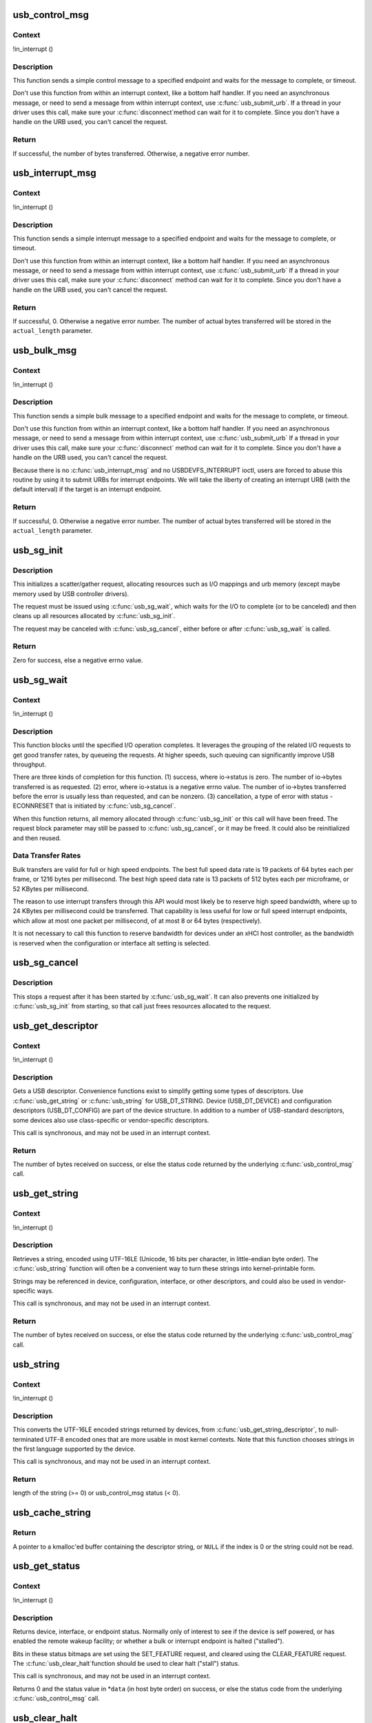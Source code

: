 .. -*- coding: utf-8; mode: rst -*-
.. src-file: drivers/usb/core/message.c

.. _`usb_control_msg`:

usb_control_msg
===============

.. c:function:: int usb_control_msg(struct usb_device *dev, unsigned int pipe, __u8 request, __u8 requesttype, __u16 value, __u16 index, void *data, __u16 size, int timeout)

    Builds a control urb, sends it off and waits for completion

    :param struct usb_device \*dev:
        pointer to the usb device to send the message to

    :param unsigned int pipe:
        endpoint "pipe" to send the message to

    :param __u8 request:
        USB message request value

    :param __u8 requesttype:
        USB message request type value

    :param __u16 value:
        USB message value

    :param __u16 index:
        USB message index value

    :param void \*data:
        pointer to the data to send

    :param __u16 size:
        length in bytes of the data to send

    :param int timeout:
        time in msecs to wait for the message to complete before timing
        out (if 0 the wait is forever)

.. _`usb_control_msg.context`:

Context
-------

!in_interrupt ()

.. _`usb_control_msg.description`:

Description
-----------

This function sends a simple control message to a specified endpoint and
waits for the message to complete, or timeout.

Don't use this function from within an interrupt context, like a bottom half
handler.  If you need an asynchronous message, or need to send a message
from within interrupt context, use \ :c:func:`usb_submit_urb`\ .
If a thread in your driver uses this call, make sure your \ :c:func:`disconnect`\ 
method can wait for it to complete.  Since you don't have a handle on the
URB used, you can't cancel the request.

.. _`usb_control_msg.return`:

Return
------

If successful, the number of bytes transferred. Otherwise, a negative
error number.

.. _`usb_interrupt_msg`:

usb_interrupt_msg
=================

.. c:function:: int usb_interrupt_msg(struct usb_device *usb_dev, unsigned int pipe, void *data, int len, int *actual_length, int timeout)

    Builds an interrupt urb, sends it off and waits for completion

    :param struct usb_device \*usb_dev:
        pointer to the usb device to send the message to

    :param unsigned int pipe:
        endpoint "pipe" to send the message to

    :param void \*data:
        pointer to the data to send

    :param int len:
        length in bytes of the data to send

    :param int \*actual_length:
        pointer to a location to put the actual length transferred
        in bytes

    :param int timeout:
        time in msecs to wait for the message to complete before
        timing out (if 0 the wait is forever)

.. _`usb_interrupt_msg.context`:

Context
-------

!in_interrupt ()

.. _`usb_interrupt_msg.description`:

Description
-----------

This function sends a simple interrupt message to a specified endpoint and
waits for the message to complete, or timeout.

Don't use this function from within an interrupt context, like a bottom half
handler.  If you need an asynchronous message, or need to send a message
from within interrupt context, use \ :c:func:`usb_submit_urb`\  If a thread in your
driver uses this call, make sure your \ :c:func:`disconnect`\  method can wait for it to
complete.  Since you don't have a handle on the URB used, you can't cancel
the request.

.. _`usb_interrupt_msg.return`:

Return
------

If successful, 0. Otherwise a negative error number. The number of actual
bytes transferred will be stored in the \ ``actual_length``\  parameter.

.. _`usb_bulk_msg`:

usb_bulk_msg
============

.. c:function:: int usb_bulk_msg(struct usb_device *usb_dev, unsigned int pipe, void *data, int len, int *actual_length, int timeout)

    Builds a bulk urb, sends it off and waits for completion

    :param struct usb_device \*usb_dev:
        pointer to the usb device to send the message to

    :param unsigned int pipe:
        endpoint "pipe" to send the message to

    :param void \*data:
        pointer to the data to send

    :param int len:
        length in bytes of the data to send

    :param int \*actual_length:
        pointer to a location to put the actual length transferred
        in bytes

    :param int timeout:
        time in msecs to wait for the message to complete before
        timing out (if 0 the wait is forever)

.. _`usb_bulk_msg.context`:

Context
-------

!in_interrupt ()

.. _`usb_bulk_msg.description`:

Description
-----------

This function sends a simple bulk message to a specified endpoint
and waits for the message to complete, or timeout.

Don't use this function from within an interrupt context, like a bottom half
handler.  If you need an asynchronous message, or need to send a message
from within interrupt context, use \ :c:func:`usb_submit_urb`\  If a thread in your
driver uses this call, make sure your \ :c:func:`disconnect`\  method can wait for it to
complete.  Since you don't have a handle on the URB used, you can't cancel
the request.

Because there is no \ :c:func:`usb_interrupt_msg`\  and no USBDEVFS_INTERRUPT ioctl,
users are forced to abuse this routine by using it to submit URBs for
interrupt endpoints.  We will take the liberty of creating an interrupt URB
(with the default interval) if the target is an interrupt endpoint.

.. _`usb_bulk_msg.return`:

Return
------

If successful, 0. Otherwise a negative error number. The number of actual
bytes transferred will be stored in the \ ``actual_length``\  parameter.

.. _`usb_sg_init`:

usb_sg_init
===========

.. c:function:: int usb_sg_init(struct usb_sg_request *io, struct usb_device *dev, unsigned pipe, unsigned period, struct scatterlist *sg, int nents, size_t length, gfp_t mem_flags)

    initializes scatterlist-based bulk/interrupt I/O request

    :param struct usb_sg_request \*io:
        request block being initialized.  until \ :c:func:`usb_sg_wait`\  returns,
        treat this as a pointer to an opaque block of memory,

    :param struct usb_device \*dev:
        the usb device that will send or receive the data

    :param unsigned pipe:
        endpoint "pipe" used to transfer the data

    :param unsigned period:
        polling rate for interrupt endpoints, in frames or
        (for high speed endpoints) microframes; ignored for bulk

    :param struct scatterlist \*sg:
        scatterlist entries

    :param int nents:
        how many entries in the scatterlist

    :param size_t length:
        how many bytes to send from the scatterlist, or zero to
        send every byte identified in the list.

    :param gfp_t mem_flags:
        SLAB\_\* flags affecting memory allocations in this call

.. _`usb_sg_init.description`:

Description
-----------

This initializes a scatter/gather request, allocating resources such as
I/O mappings and urb memory (except maybe memory used by USB controller
drivers).

The request must be issued using \ :c:func:`usb_sg_wait`\ , which waits for the I/O to
complete (or to be canceled) and then cleans up all resources allocated by
\ :c:func:`usb_sg_init`\ .

The request may be canceled with \ :c:func:`usb_sg_cancel`\ , either before or after
\ :c:func:`usb_sg_wait`\  is called.

.. _`usb_sg_init.return`:

Return
------

Zero for success, else a negative errno value.

.. _`usb_sg_wait`:

usb_sg_wait
===========

.. c:function:: void usb_sg_wait(struct usb_sg_request *io)

    synchronously execute scatter/gather request

    :param struct usb_sg_request \*io:
        request block handle, as initialized with \ :c:func:`usb_sg_init`\ .
        some fields become accessible when this call returns.

.. _`usb_sg_wait.context`:

Context
-------

!in_interrupt ()

.. _`usb_sg_wait.description`:

Description
-----------

This function blocks until the specified I/O operation completes.  It
leverages the grouping of the related I/O requests to get good transfer
rates, by queueing the requests.  At higher speeds, such queuing can
significantly improve USB throughput.

There are three kinds of completion for this function.
(1) success, where io->status is zero.  The number of io->bytes
transferred is as requested.
(2) error, where io->status is a negative errno value.  The number
of io->bytes transferred before the error is usually less
than requested, and can be nonzero.
(3) cancellation, a type of error with status -ECONNRESET that
is initiated by \ :c:func:`usb_sg_cancel`\ .

When this function returns, all memory allocated through \ :c:func:`usb_sg_init`\  or
this call will have been freed.  The request block parameter may still be
passed to \ :c:func:`usb_sg_cancel`\ , or it may be freed.  It could also be
reinitialized and then reused.

.. _`usb_sg_wait.data-transfer-rates`:

Data Transfer Rates
-------------------


Bulk transfers are valid for full or high speed endpoints.
The best full speed data rate is 19 packets of 64 bytes each
per frame, or 1216 bytes per millisecond.
The best high speed data rate is 13 packets of 512 bytes each
per microframe, or 52 KBytes per millisecond.

The reason to use interrupt transfers through this API would most likely
be to reserve high speed bandwidth, where up to 24 KBytes per millisecond
could be transferred.  That capability is less useful for low or full
speed interrupt endpoints, which allow at most one packet per millisecond,
of at most 8 or 64 bytes (respectively).

It is not necessary to call this function to reserve bandwidth for devices
under an xHCI host controller, as the bandwidth is reserved when the
configuration or interface alt setting is selected.

.. _`usb_sg_cancel`:

usb_sg_cancel
=============

.. c:function:: void usb_sg_cancel(struct usb_sg_request *io)

    stop scatter/gather i/o issued by \ :c:func:`usb_sg_wait`\ 

    :param struct usb_sg_request \*io:
        request block, initialized with \ :c:func:`usb_sg_init`\ 

.. _`usb_sg_cancel.description`:

Description
-----------

This stops a request after it has been started by \ :c:func:`usb_sg_wait`\ .
It can also prevents one initialized by \ :c:func:`usb_sg_init`\  from starting,
so that call just frees resources allocated to the request.

.. _`usb_get_descriptor`:

usb_get_descriptor
==================

.. c:function:: int usb_get_descriptor(struct usb_device *dev, unsigned char type, unsigned char index, void *buf, int size)

    issues a generic GET_DESCRIPTOR request

    :param struct usb_device \*dev:
        the device whose descriptor is being retrieved

    :param unsigned char type:
        the descriptor type (USB_DT\_\*)

    :param unsigned char index:
        the number of the descriptor

    :param void \*buf:
        where to put the descriptor

    :param int size:
        how big is "buf"?

.. _`usb_get_descriptor.context`:

Context
-------

!in_interrupt ()

.. _`usb_get_descriptor.description`:

Description
-----------

Gets a USB descriptor.  Convenience functions exist to simplify
getting some types of descriptors.  Use
\ :c:func:`usb_get_string`\  or \ :c:func:`usb_string`\  for USB_DT_STRING.
Device (USB_DT_DEVICE) and configuration descriptors (USB_DT_CONFIG)
are part of the device structure.
In addition to a number of USB-standard descriptors, some
devices also use class-specific or vendor-specific descriptors.

This call is synchronous, and may not be used in an interrupt context.

.. _`usb_get_descriptor.return`:

Return
------

The number of bytes received on success, or else the status code
returned by the underlying \ :c:func:`usb_control_msg`\  call.

.. _`usb_get_string`:

usb_get_string
==============

.. c:function:: int usb_get_string(struct usb_device *dev, unsigned short langid, unsigned char index, void *buf, int size)

    gets a string descriptor

    :param struct usb_device \*dev:
        the device whose string descriptor is being retrieved

    :param unsigned short langid:
        code for language chosen (from string descriptor zero)

    :param unsigned char index:
        the number of the descriptor

    :param void \*buf:
        where to put the string

    :param int size:
        how big is "buf"?

.. _`usb_get_string.context`:

Context
-------

!in_interrupt ()

.. _`usb_get_string.description`:

Description
-----------

Retrieves a string, encoded using UTF-16LE (Unicode, 16 bits per character,
in little-endian byte order).
The \ :c:func:`usb_string`\  function will often be a convenient way to turn
these strings into kernel-printable form.

Strings may be referenced in device, configuration, interface, or other
descriptors, and could also be used in vendor-specific ways.

This call is synchronous, and may not be used in an interrupt context.

.. _`usb_get_string.return`:

Return
------

The number of bytes received on success, or else the status code
returned by the underlying \ :c:func:`usb_control_msg`\  call.

.. _`usb_string`:

usb_string
==========

.. c:function:: int usb_string(struct usb_device *dev, int index, char *buf, size_t size)

    returns UTF-8 version of a string descriptor

    :param struct usb_device \*dev:
        the device whose string descriptor is being retrieved

    :param int index:
        the number of the descriptor

    :param char \*buf:
        where to put the string

    :param size_t size:
        how big is "buf"?

.. _`usb_string.context`:

Context
-------

!in_interrupt ()

.. _`usb_string.description`:

Description
-----------

This converts the UTF-16LE encoded strings returned by devices, from
\ :c:func:`usb_get_string_descriptor`\ , to null-terminated UTF-8 encoded ones
that are more usable in most kernel contexts.  Note that this function
chooses strings in the first language supported by the device.

This call is synchronous, and may not be used in an interrupt context.

.. _`usb_string.return`:

Return
------

length of the string (>= 0) or usb_control_msg status (< 0).

.. _`usb_cache_string`:

usb_cache_string
================

.. c:function:: char *usb_cache_string(struct usb_device *udev, int index)

    read a string descriptor and cache it for later use

    :param struct usb_device \*udev:
        the device whose string descriptor is being read

    :param int index:
        the descriptor index

.. _`usb_cache_string.return`:

Return
------

A pointer to a kmalloc'ed buffer containing the descriptor string,
or \ ``NULL``\  if the index is 0 or the string could not be read.

.. _`usb_get_status`:

usb_get_status
==============

.. c:function:: int usb_get_status(struct usb_device *dev, int type, int target, void *data)

    issues a GET_STATUS call

    :param struct usb_device \*dev:
        the device whose status is being checked

    :param int type:
        USB_RECIP\_\*; for device, interface, or endpoint

    :param int target:
        zero (for device), else interface or endpoint number

    :param void \*data:
        pointer to two bytes of bitmap data

.. _`usb_get_status.context`:

Context
-------

!in_interrupt ()

.. _`usb_get_status.description`:

Description
-----------

Returns device, interface, or endpoint status.  Normally only of
interest to see if the device is self powered, or has enabled the
remote wakeup facility; or whether a bulk or interrupt endpoint
is halted ("stalled").

Bits in these status bitmaps are set using the SET_FEATURE request,
and cleared using the CLEAR_FEATURE request.  The \ :c:func:`usb_clear_halt`\ 
function should be used to clear halt ("stall") status.

This call is synchronous, and may not be used in an interrupt context.

Returns 0 and the status value in \*\ ``data``\  (in host byte order) on success,
or else the status code from the underlying \ :c:func:`usb_control_msg`\  call.

.. _`usb_clear_halt`:

usb_clear_halt
==============

.. c:function:: int usb_clear_halt(struct usb_device *dev, int pipe)

    tells device to clear endpoint halt/stall condition

    :param struct usb_device \*dev:
        device whose endpoint is halted

    :param int pipe:
        endpoint "pipe" being cleared

.. _`usb_clear_halt.context`:

Context
-------

!in_interrupt ()

.. _`usb_clear_halt.description`:

Description
-----------

This is used to clear halt conditions for bulk and interrupt endpoints,
as reported by URB completion status.  Endpoints that are halted are
sometimes referred to as being "stalled".  Such endpoints are unable
to transmit or receive data until the halt status is cleared.  Any URBs
queued for such an endpoint should normally be unlinked by the driver
before clearing the halt condition, as described in sections 5.7.5
and 5.8.5 of the USB 2.0 spec.

Note that control and isochronous endpoints don't halt, although control
endpoints report "protocol stall" (for unsupported requests) using the
same status code used to report a true stall.

This call is synchronous, and may not be used in an interrupt context.

.. _`usb_clear_halt.return`:

Return
------

Zero on success, or else the status code returned by the
underlying \ :c:func:`usb_control_msg`\  call.

.. _`usb_disable_endpoint`:

usb_disable_endpoint
====================

.. c:function:: void usb_disable_endpoint(struct usb_device *dev, unsigned int epaddr, bool reset_hardware)

    - Disable an endpoint by address

    :param struct usb_device \*dev:
        the device whose endpoint is being disabled

    :param unsigned int epaddr:
        the endpoint's address.  Endpoint number for output,
        endpoint number + USB_DIR_IN for input

    :param bool reset_hardware:
        flag to erase any endpoint state stored in the
        controller hardware

.. _`usb_disable_endpoint.description`:

Description
-----------

Disables the endpoint for URB submission and nukes all pending URBs.
If \ ``reset_hardware``\  is set then also deallocates hcd/hardware state
for the endpoint.

.. _`usb_reset_endpoint`:

usb_reset_endpoint
==================

.. c:function:: void usb_reset_endpoint(struct usb_device *dev, unsigned int epaddr)

    Reset an endpoint's state.

    :param struct usb_device \*dev:
        the device whose endpoint is to be reset

    :param unsigned int epaddr:
        the endpoint's address.  Endpoint number for output,
        endpoint number + USB_DIR_IN for input

.. _`usb_reset_endpoint.description`:

Description
-----------

Resets any host-side endpoint state such as the toggle bit,
sequence number or current window.

.. _`usb_disable_interface`:

usb_disable_interface
=====================

.. c:function:: void usb_disable_interface(struct usb_device *dev, struct usb_interface *intf, bool reset_hardware)

    - Disable all endpoints for an interface

    :param struct usb_device \*dev:
        the device whose interface is being disabled

    :param struct usb_interface \*intf:
        pointer to the interface descriptor

    :param bool reset_hardware:
        flag to erase any endpoint state stored in the
        controller hardware

.. _`usb_disable_interface.description`:

Description
-----------

Disables all the endpoints for the interface's current altsetting.

.. _`usb_disable_device`:

usb_disable_device
==================

.. c:function:: void usb_disable_device(struct usb_device *dev, int skip_ep0)

    Disable all the endpoints for a USB device

    :param struct usb_device \*dev:
        the device whose endpoints are being disabled

    :param int skip_ep0:
        0 to disable endpoint 0, 1 to skip it.

.. _`usb_disable_device.description`:

Description
-----------

Disables all the device's endpoints, potentially including endpoint 0.
Deallocates hcd/hardware state for the endpoints (nuking all or most
pending urbs) and usbcore state for the interfaces, so that usbcore
must \ :c:func:`usb_set_configuration`\  before any interfaces could be used.

.. _`usb_enable_endpoint`:

usb_enable_endpoint
===================

.. c:function:: void usb_enable_endpoint(struct usb_device *dev, struct usb_host_endpoint *ep, bool reset_ep)

    Enable an endpoint for USB communications

    :param struct usb_device \*dev:
        the device whose interface is being enabled

    :param struct usb_host_endpoint \*ep:
        the endpoint

    :param bool reset_ep:
        flag to reset the endpoint state

.. _`usb_enable_endpoint.description`:

Description
-----------

Resets the endpoint state if asked, and sets dev->ep_{in,out} pointers.
For control endpoints, both the input and output sides are handled.

.. _`usb_enable_interface`:

usb_enable_interface
====================

.. c:function:: void usb_enable_interface(struct usb_device *dev, struct usb_interface *intf, bool reset_eps)

    Enable all the endpoints for an interface

    :param struct usb_device \*dev:
        the device whose interface is being enabled

    :param struct usb_interface \*intf:
        pointer to the interface descriptor

    :param bool reset_eps:
        flag to reset the endpoints' state

.. _`usb_enable_interface.description`:

Description
-----------

Enables all the endpoints for the interface's current altsetting.

.. _`usb_set_interface`:

usb_set_interface
=================

.. c:function:: int usb_set_interface(struct usb_device *dev, int interface, int alternate)

    Makes a particular alternate setting be current

    :param struct usb_device \*dev:
        the device whose interface is being updated

    :param int interface:
        the interface being updated

    :param int alternate:
        the setting being chosen.

.. _`usb_set_interface.context`:

Context
-------

!in_interrupt ()

.. _`usb_set_interface.description`:

Description
-----------

This is used to enable data transfers on interfaces that may not
be enabled by default.  Not all devices support such configurability.
Only the driver bound to an interface may change its setting.

Within any given configuration, each interface may have several
alternative settings.  These are often used to control levels of
bandwidth consumption.  For example, the default setting for a high
speed interrupt endpoint may not send more than 64 bytes per microframe,
while interrupt transfers of up to 3KBytes per microframe are legal.
Also, isochronous endpoints may never be part of an
interface's default setting.  To access such bandwidth, alternate
interface settings must be made current.

Note that in the Linux USB subsystem, bandwidth associated with
an endpoint in a given alternate setting is not reserved until an URB
is submitted that needs that bandwidth.  Some other operating systems
allocate bandwidth early, when a configuration is chosen.

This call is synchronous, and may not be used in an interrupt context.
Also, drivers must not change altsettings while urbs are scheduled for
endpoints in that interface; all such urbs must first be completed
(perhaps forced by unlinking).

.. _`usb_set_interface.return`:

Return
------

Zero on success, or else the status code returned by the
underlying \ :c:func:`usb_control_msg`\  call.

.. _`usb_reset_configuration`:

usb_reset_configuration
=======================

.. c:function:: int usb_reset_configuration(struct usb_device *dev)

    lightweight device reset

    :param struct usb_device \*dev:
        the device whose configuration is being reset

.. _`usb_reset_configuration.description`:

Description
-----------

This issues a standard SET_CONFIGURATION request to the device using
the current configuration.  The effect is to reset most USB-related
state in the device, including interface altsettings (reset to zero),
endpoint halts (cleared), and endpoint state (only for bulk and interrupt
endpoints).  Other usbcore state is unchanged, including bindings of
usb device drivers to interfaces.

Because this affects multiple interfaces, avoid using this with composite
(multi-interface) devices.  Instead, the driver for each interface may
use \ :c:func:`usb_set_interface`\  on the interfaces it claims.  Be careful though;
some devices don't support the SET_INTERFACE request, and others won't
reset all the interface state (notably endpoint state).  Resetting the whole
configuration would affect other drivers' interfaces.

The caller must own the device lock.

.. _`usb_reset_configuration.return`:

Return
------

Zero on success, else a negative error code.

.. _`usb_driver_set_configuration`:

usb_driver_set_configuration
============================

.. c:function:: int usb_driver_set_configuration(struct usb_device *udev, int config)

    Provide a way for drivers to change device configurations

    :param struct usb_device \*udev:
        the device whose configuration is being updated

    :param int config:
        the configuration being chosen.

.. _`usb_driver_set_configuration.context`:

Context
-------

In process context, must be able to sleep

.. _`usb_driver_set_configuration.description`:

Description
-----------

Device interface drivers are not allowed to change device configurations.
This is because changing configurations will destroy the interface the
driver is bound to and create new ones; it would be like a floppy-disk
driver telling the computer to replace the floppy-disk drive with a
tape drive!

Still, in certain specialized circumstances the need may arise.  This
routine gets around the normal restrictions by using a work thread to
submit the change-config request.

.. _`usb_driver_set_configuration.return`:

Return
------

0 if the request was successfully queued, error code otherwise.
The caller has no way to know whether the queued request will eventually
succeed.

.. This file was automatic generated / don't edit.

